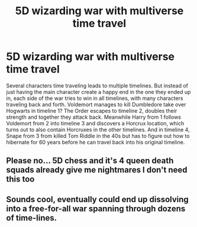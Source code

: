 #+TITLE: 5D wizarding war with multiverse time travel

* 5D wizarding war with multiverse time travel
:PROPERTIES:
:Author: 15_Redstones
:Score: 4
:DateUnix: 1603066448.0
:DateShort: 2020-Oct-19
:FlairText: Prompt
:END:
Several characters time traveling leads to multiple timelines. But instead of just having the main character create a happy end in the one they ended up in, each side of the war tries to win in all timelines, with many characters traveling back and forth. Voldemort manages to kill Dumbledore take over Hogwarts in timeline 1? The Order escapes to timeline 2, doubles their strength and together they attack back. Meanwhile Harry from 1 follows Voldemort from 2 into timeline 3 and discovers a Horcrux location, which turns out to also contain Horcruxes in the other timelines. And in timeline 4, Snape from 3 from killed Tom Riddle in the 40s but has to figure out how to hibernate for 60 years before he can travel back into his original timeline.


** Please no... 5D chess and it's 4 queen death squads already give me nightmares I don't need this too
:PROPERTIES:
:Author: itsme_skeletor
:Score: 2
:DateUnix: 1603077812.0
:DateShort: 2020-Oct-19
:END:


** Sounds cool, eventually could end up dissolving into a free-for-all war spanning through dozens of time-lines.
:PROPERTIES:
:Author: JOKERRule
:Score: 1
:DateUnix: 1603148228.0
:DateShort: 2020-Oct-20
:END:
